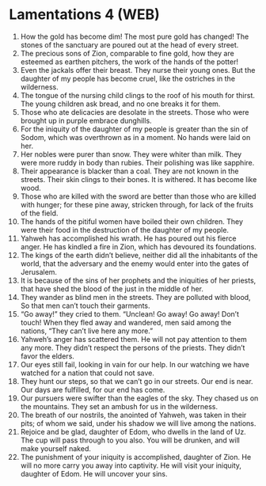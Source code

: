 * Lamentations 4 (WEB)
:PROPERTIES:
:ID: WEB/25-LAM04
:END:

1. How the gold has become dim! The most pure gold has changed! The stones of the sanctuary are poured out at the head of every street.
2. The precious sons of Zion, comparable to fine gold, how they are esteemed as earthen pitchers, the work of the hands of the potter!
3. Even the jackals offer their breast. They nurse their young ones. But the daughter of my people has become cruel, like the ostriches in the wilderness.
4. The tongue of the nursing child clings to the roof of his mouth for thirst. The young children ask bread, and no one breaks it for them.
5. Those who ate delicacies are desolate in the streets. Those who were brought up in purple embrace dunghills.
6. For the iniquity of the daughter of my people is greater than the sin of Sodom, which was overthrown as in a moment. No hands were laid on her.
7. Her nobles were purer than snow. They were whiter than milk. They were more ruddy in body than rubies. Their polishing was like sapphire.
8. Their appearance is blacker than a coal. They are not known in the streets. Their skin clings to their bones. It is withered. It has become like wood.
9. Those who are killed with the sword are better than those who are killed with hunger; for these pine away, stricken through, for lack of the fruits of the field.
10. The hands of the pitiful women have boiled their own children. They were their food in the destruction of the daughter of my people.
11. Yahweh has accomplished his wrath. He has poured out his fierce anger. He has kindled a fire in Zion, which has devoured its foundations.
12. The kings of the earth didn’t believe, neither did all the inhabitants of the world, that the adversary and the enemy would enter into the gates of Jerusalem.
13. It is because of the sins of her prophets and the iniquities of her priests, that have shed the blood of the just in the middle of her.
14. They wander as blind men in the streets. They are polluted with blood, So that men can’t touch their garments.
15. “Go away!” they cried to them. “Unclean! Go away! Go away! Don’t touch! When they fled away and wandered, men said among the nations, “They can’t live here any more.”
16. Yahweh’s anger has scattered them. He will not pay attention to them any more. They didn’t respect the persons of the priests. They didn’t favor the elders.
17. Our eyes still fail, looking in vain for our help. In our watching we have watched for a nation that could not save.
18. They hunt our steps, so that we can’t go in our streets. Our end is near. Our days are fulfilled, for our end has come.
19. Our pursuers were swifter than the eagles of the sky. They chased us on the mountains. They set an ambush for us in the wilderness.
20. The breath of our nostrils, the anointed of Yahweh, was taken in their pits; of whom we said, under his shadow we will live among the nations.
21. Rejoice and be glad, daughter of Edom, who dwells in the land of Uz. The cup will pass through to you also. You will be drunken, and will make yourself naked.
22. The punishment of your iniquity is accomplished, daughter of Zion. He will no more carry you away into captivity. He will visit your iniquity, daughter of Edom. He will uncover your sins.
